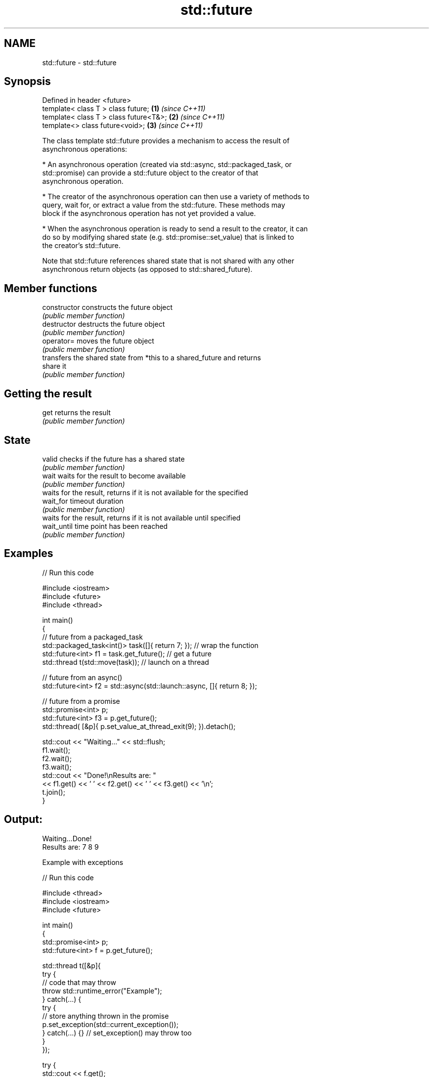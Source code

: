 .TH std::future 3 "2022.03.29" "http://cppreference.com" "C++ Standard Libary"
.SH NAME
std::future \- std::future

.SH Synopsis
   Defined in header <future>
   template< class T > class future;     \fB(1)\fP \fI(since C++11)\fP
   template< class T > class future<T&>; \fB(2)\fP \fI(since C++11)\fP
   template<> class future<void>;        \fB(3)\fP \fI(since C++11)\fP

   The class template std::future provides a mechanism to access the result of
   asynchronous operations:

     * An asynchronous operation (created via std::async, std::packaged_task, or
       std::promise) can provide a std::future object to the creator of that
       asynchronous operation.

     * The creator of the asynchronous operation can then use a variety of methods to
       query, wait for, or extract a value from the std::future. These methods may
       block if the asynchronous operation has not yet provided a value.

     * When the asynchronous operation is ready to send a result to the creator, it can
       do so by modifying shared state (e.g. std::promise::set_value) that is linked to
       the creator's std::future.

   Note that std::future references shared state that is not shared with any other
   asynchronous return objects (as opposed to std::shared_future).

.SH Member functions

   constructor   constructs the future object
                 \fI(public member function)\fP
   destructor    destructs the future object
                 \fI(public member function)\fP
   operator=     moves the future object
                 \fI(public member function)\fP
                 transfers the shared state from *this to a shared_future and returns
   share         it
                 \fI(public member function)\fP
.SH Getting the result
   get           returns the result
                 \fI(public member function)\fP
.SH State
   valid         checks if the future has a shared state
                 \fI(public member function)\fP
   wait          waits for the result to become available
                 \fI(public member function)\fP
                 waits for the result, returns if it is not available for the specified
   wait_for      timeout duration
                 \fI(public member function)\fP
                 waits for the result, returns if it is not available until specified
   wait_until    time point has been reached
                 \fI(public member function)\fP

.SH Examples


// Run this code

 #include <iostream>
 #include <future>
 #include <thread>

 int main()
 {
     // future from a packaged_task
     std::packaged_task<int()> task([]{ return 7; }); // wrap the function
     std::future<int> f1 = task.get_future();  // get a future
     std::thread t(std::move(task)); // launch on a thread

     // future from an async()
     std::future<int> f2 = std::async(std::launch::async, []{ return 8; });

     // future from a promise
     std::promise<int> p;
     std::future<int> f3 = p.get_future();
     std::thread( [&p]{ p.set_value_at_thread_exit(9); }).detach();

     std::cout << "Waiting..." << std::flush;
     f1.wait();
     f2.wait();
     f3.wait();
     std::cout << "Done!\\nResults are: "
               << f1.get() << ' ' << f2.get() << ' ' << f3.get() << '\\n';
     t.join();
 }

.SH Output:

 Waiting...Done!
 Results are: 7 8 9

    Example with exceptions


// Run this code

 #include <thread>
 #include <iostream>
 #include <future>

 int main()
 {
     std::promise<int> p;
     std::future<int> f = p.get_future();

     std::thread t([&p]{
         try {
             // code that may throw
             throw std::runtime_error("Example");
         } catch(...) {
             try {
                 // store anything thrown in the promise
                 p.set_exception(std::current_exception());
             } catch(...) {} // set_exception() may throw too
         }
     });

     try {
         std::cout << f.get();
     } catch(const std::exception& e) {
         std::cout << "Exception from the thread: " << e.what() << '\\n';
     }
     t.join();
 }

.SH Output:

 Exception from the thread: Example

.SH See also

   async         runs a function asynchronously (potentially in a new thread) and
   \fI(C++11)\fP       returns a std::future that will hold the result
                 \fI(function template)\fP
   shared_future waits for a value (possibly referenced by other futures) that is set
   \fI(C++11)\fP       asynchronously
                 \fI(class template)\fP
